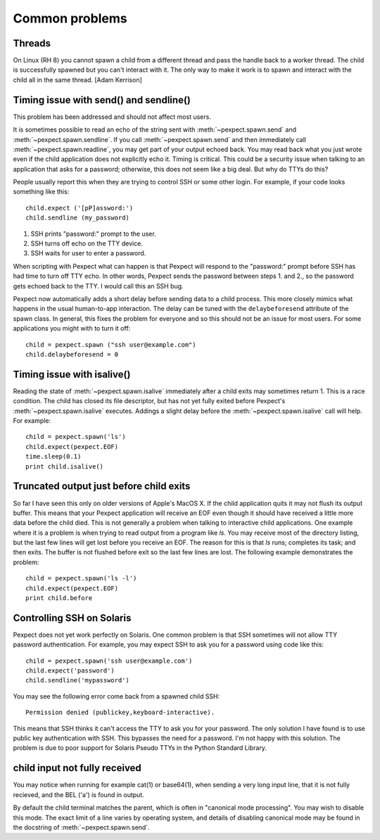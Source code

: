Common problems
===============

Threads
-------

On Linux (RH 8) you cannot spawn a child from a different thread and pass the
handle back to a worker thread. The child is successfully spawned but you can't
interact with it. The only way to make it work is to spawn and interact with the
child all in the same thread. [Adam Kerrison]

Timing issue with send() and sendline()
---------------------------------------

This problem has been addressed and should not affect most users.

It is sometimes possible to read an echo of the string sent with
:meth:`~pexpect.spawn.send` and :meth:`~pexpect.spawn.sendline`. If you call
:meth:`~pexpect.spawn.send` and then immediately call :meth:`~pexpect.spawn.readline`,
you may get part of your output echoed back. You may read back what you just
wrote even if the child application does not explicitly echo it. Timing is
critical. This could be a security issue when talking to an application that
asks for a password; otherwise, this does not seem like a big deal. But why do
TTYs do this?

People usually report this when they are trying to control SSH or some other
login. For example, if your code looks something like this::

    child.expect ('[pP]assword:')
    child.sendline (my_password)


1. SSH prints "password:" prompt to the user.
2. SSH turns off echo on the TTY device.
3. SSH waits for user to enter a password.

When scripting with Pexpect what can happen is that Pexpect will respond to the
"password:" prompt before SSH has had time to turn off TTY echo. In other words,
Pexpect sends the password between steps 1. and 2., so the password gets echoed
back to the TTY. I would call this an SSH bug.

Pexpect now automatically adds a short delay before sending data to a child
process. This more closely mimics what happens in the usual human-to-app
interaction. The delay can be tuned with the ``delaybeforesend`` attribute of the
spawn class. In general, this fixes the problem for everyone and so this should
not be an issue for most users. For some applications you might with to turn it
off::

    child = pexpect.spawn ("ssh user@example.com")
    child.delaybeforesend = 0

Timing issue with isalive()
---------------------------

Reading the state of :meth:`~pexpect.spawn.isalive` immediately after a child
exits may sometimes return 1. This is a race condition. The child has closed its
file descriptor, but has not yet fully exited before Pexpect's
:meth:`~pexpect.spawn.isalive` executes. Addings a slight delay before the
:meth:`~pexpect.spawn.isalive` call will help. For example::

    child = pexpect.spawn('ls')
    child.expect(pexpect.EOF)
    time.sleep(0.1)
    print child.isalive()

Truncated output just before child exits
----------------------------------------

So far I have seen this only on older versions of Apple's MacOS X. If the child
application quits it may not flush its output buffer. This means that your
Pexpect application will receive an EOF even though it should have received a
little more data before the child died. This is not generally a problem when
talking to interactive child applications. One example where it is a problem is
when trying to read output from a program like *ls*. You may receive most of the
directory listing, but the last few lines will get lost before you receive an EOF.
The reason for this is that *ls* runs; completes its task; and then exits. The
buffer is not flushed before exit so the last few lines are lost. The following
example demonstrates the problem::

    child = pexpect.spawn('ls -l')
    child.expect(pexpect.EOF)
    print child.before       

Controlling SSH on Solaris
--------------------------

Pexpect does not yet work perfectly on Solaris. One common problem is that SSH
sometimes will not allow TTY password authentication. For example, you may
expect SSH to ask you for a password using code like this::

    child = pexpect.spawn('ssh user@example.com')
    child.expect('password')
    child.sendline('mypassword')

You may see the following error come back from a spawned child SSH::

    Permission denied (publickey,keyboard-interactive). 

This means that SSH thinks it can't access the TTY to ask you for your password.
The only solution I have found is to use public key authentication with SSH.
This bypasses the need for a password. I'm not happy with this solution. The
problem is due to poor support for Solaris Pseudo TTYs in the Python Standard
Library.

child input not fully received
------------------------------

You may notice when running for example cat(1) or base64(1), when sending a
very long input line, that it is not fully recieved, and the BEL ('\a') is
found in output.

By default the child terminal matches the parent, which is often in "canonical
mode processing". You may wish to disable this mode. The exact limit of a line
varies by operating system, and details of disabling canonical mode may be
found in the docstring of :meth:`~pexpect.spawn.send`.
